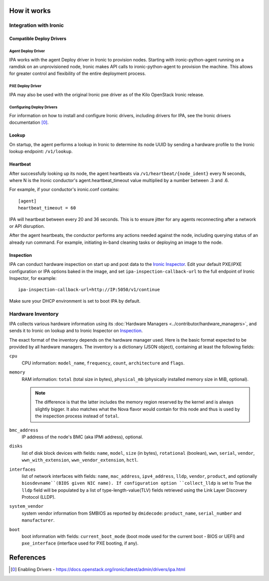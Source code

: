 How it works
============

Integration with Ironic
-----------------------

Compatible Deploy Drivers
~~~~~~~~~~~~~~~~~~~~~~~~~

Agent Deploy Driver
<<<<<<<<<<<<<<<<<<<
IPA works with the agent Deploy driver in Ironic to provision nodes. Starting
with ironic-python-agent running on a ramdisk on an unprovisioned node,
Ironic makes API calls to ironic-python-agent to provision the machine. This
allows for greater control and flexibility of the entire deployment process.

PXE Deploy Driver
<<<<<<<<<<<<<<<<<
IPA may also be used with the original Ironic pxe driver as of the Kilo
OpenStack Ironic release.

Configuring Deploy Drivers
<<<<<<<<<<<<<<<<<<<<<<<<<<
For information on how to install and configure Ironic drivers, including
drivers for IPA, see the Ironic drivers documentation [0]_.

Lookup
~~~~~~
On startup, the agent performs a lookup in Ironic to determine its node UUID
by sending a hardware profile to the Ironic lookup endpoint:
``/v1/lookup``.

Heartbeat
~~~~~~~~~
After successfully looking up its node, the agent heartbeats via
``/v1/heartbeat/{node_ident}`` every N seconds, where
N is the Ironic conductor's agent.heartbeat_timeout value multiplied by a
number between .3 and .6.

For example, if your conductor's ironic.conf contains::

  [agent]
  heartbeat_timeout = 60

IPA will heartbeat between every 20 and 36 seconds. This is to ensure jitter
for any agents reconnecting after a network or API disruption.

After the agent heartbeats, the conductor performs any actions needed against
the node, including querying status of an already run command. For example,
initiating in-band cleaning tasks or deploying an image to the node.

Inspection
~~~~~~~~~~
IPA can conduct hardware inspection on start up and post data to the `Ironic
Inspector`_. Edit your default PXE/iPXE configuration or IPA options
baked in the image, and set ``ipa-inspection-callback-url`` to the
full endpoint of Ironic Inspector, for example::

    ipa-inspection-callback-url=http://IP:5050/v1/continue

Make sure your DHCP environment is set to boot IPA by default.

.. _Ironic Inspector: https://docs.openstack.org/ironic-inspector/

Hardware Inventory
------------------
IPA collects various hardware information using its
:doc:`Hardware Managers <../contributor/hardware_managers>`,
and sends it to Ironic on lookup and to Ironic Inspector on Inspection_.

The exact format of the inventory depends on the hardware manager used.
Here is the basic format expected to be provided by all hardware managers.
The inventory is a dictionary (JSON object), containing at least the following
fields:

``cpu``
    CPU information: ``model_name``, ``frequency``, ``count``,
    ``architecture`` and ``flags``.

``memory``
    RAM information: ``total`` (total size in bytes), ``physical_mb``
    (physically installed memory size in MiB, optional).

    .. note::
        The difference is that the latter includes the memory region reserved
        by the kernel and is always slightly bigger. It also matches what
        the Nova flavor would contain for this node and thus is used by the
        inspection process instead of ``total``.

``bmc_address``
    IP address of the node's BMC (aka IPMI address), optional.

``disks``
    list of disk block devices with fields: ``name``, ``model``,
    ``size`` (in bytes), ``rotational`` (boolean), ``wwn``, ``serial``,
    ``vendor``, ``wwn_with_extension``, ``wwn_vendor_extension``, ``hctl``.

``interfaces``
    list of network interfaces with fields: ``name``, ``mac_address``,
    ``ipv4_address``, ``lldp``, ``vendor``, ``product``, and optionally
    ``biosdevname``(BIOS given NIC name). If configuration option
    ``collect_lldp`` is set to True the ``lldp`` field will be populated
    by a list of type-length-value(TLV) fields retrieved using the
    Link Layer Discovery Protocol (LLDP).

``system_vendor``
    system vendor information from SMBIOS as reported by ``dmidecode``:
    ``product_name``, ``serial_number`` and ``manufacturer``.

``boot``
    boot information with fields: ``current_boot_mode`` (boot mode used for
    the current boot - BIOS or UEFI) and ``pxe_interface`` (interface used
    for PXE booting, if any).

References
==========
.. [0] Enabling Drivers - https://docs.openstack.org/ironic/latest/admin/drivers/ipa.html
